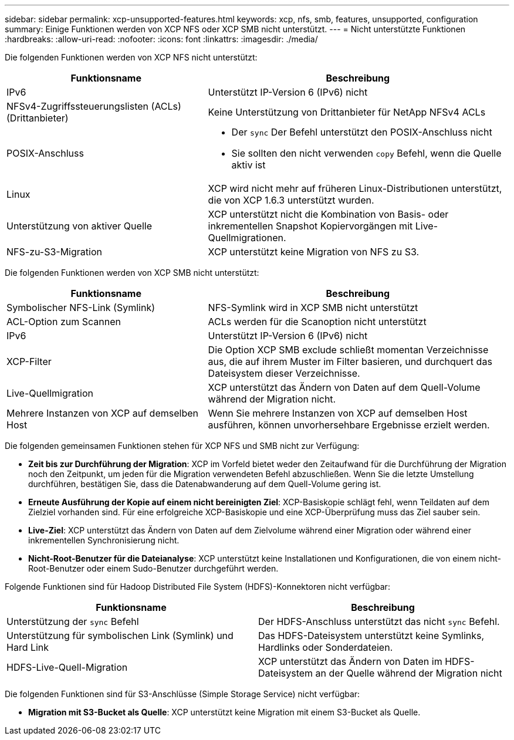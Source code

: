 ---
sidebar: sidebar 
permalink: xcp-unsupported-features.html 
keywords: xcp, nfs, smb, features, unsupported, configuration 
summary: Einige Funktionen werden von XCP NFS oder XCP SMB nicht unterstützt. 
---
= Nicht unterstützte Funktionen
:hardbreaks:
:allow-uri-read: 
:nofooter: 
:icons: font
:linkattrs: 
:imagesdir: ./media/


[role="lead"]
Die folgenden Funktionen werden von XCP NFS nicht unterstützt:

[cols="40,60"]
|===
| Funktionsname | Beschreibung 


| IPv6 | Unterstützt IP-Version 6 (IPv6) nicht 


| NFSv4-Zugriffssteuerungslisten (ACLs) (Drittanbieter) | Keine Unterstützung von Drittanbieter für NetApp NFSv4 ACLs 


| POSIX-Anschluss  a| 
* Der `sync` Der Befehl unterstützt den POSIX-Anschluss nicht
* Sie sollten den nicht verwenden `copy` Befehl, wenn die Quelle aktiv ist




| Linux | XCP wird nicht mehr auf früheren Linux-Distributionen unterstützt, die von XCP 1.6.3 unterstützt wurden. 


| Unterstützung von aktiver Quelle | XCP unterstützt nicht die Kombination von Basis- oder inkrementellen Snapshot Kopiervorgängen mit Live-Quellmigrationen. 


| NFS-zu-S3-Migration | XCP unterstützt keine Migration von NFS zu S3. 
|===
Die folgenden Funktionen werden von XCP SMB nicht unterstützt:

[cols="40,60"]
|===
| Funktionsname | Beschreibung 


| Symbolischer NFS-Link (Symlink) | NFS-Symlink wird in XCP SMB nicht unterstützt 


| ACL-Option zum Scannen | ACLs werden für die Scanoption nicht unterstützt 


| IPv6 | Unterstützt IP-Version 6 (IPv6) nicht 


| XCP-Filter | Die Option XCP SMB exclude schließt momentan Verzeichnisse aus, die auf ihrem Muster im Filter basieren, und durchquert das Dateisystem dieser Verzeichnisse. 


| Live-Quellmigration | XCP unterstützt das Ändern von Daten auf dem Quell-Volume während der Migration nicht. 


| Mehrere Instanzen von XCP auf demselben Host | Wenn Sie mehrere Instanzen von XCP auf demselben Host ausführen, können unvorhersehbare Ergebnisse erzielt werden. 
|===
Die folgenden gemeinsamen Funktionen stehen für XCP NFS und SMB nicht zur Verfügung:

* *Zeit bis zur Durchführung der Migration*: XCP im Vorfeld bietet weder den Zeitaufwand für die Durchführung der Migration noch den Zeitpunkt, um jeden für die Migration verwendeten Befehl abzuschließen. Wenn Sie die letzte Umstellung durchführen, bestätigen Sie, dass die Datenabwanderung auf dem Quell-Volume gering ist.
* *Erneute Ausführung der Kopie auf einem nicht bereinigten Ziel*: XCP-Basiskopie schlägt fehl, wenn Teildaten auf dem Zielziel vorhanden sind. Für eine erfolgreiche XCP-Basiskopie und eine XCP-Überprüfung muss das Ziel sauber sein.
* *Live-Ziel*: XCP unterstützt das Ändern von Daten auf dem Zielvolume während einer Migration oder während einer inkrementellen Synchronisierung nicht.
* *Nicht-Root-Benutzer für die Dateianalyse*: XCP unterstützt keine Installationen und Konfigurationen, die von einem nicht-Root-Benutzer oder einem Sudo-Benutzer durchgeführt werden.


Folgende Funktionen sind für Hadoop Distributed File System (HDFS)-Konnektoren nicht verfügbar:

[cols="2*"]
|===
| Funktionsname | Beschreibung 


| Unterstützung der `sync` Befehl | Der HDFS-Anschluss unterstützt das nicht `sync` Befehl. 


| Unterstützung für symbolischen Link (Symlink) und Hard Link | Das HDFS-Dateisystem unterstützt keine Symlinks, Hardlinks oder Sonderdateien. 


| HDFS-Live-Quell-Migration | XCP unterstützt das Ändern von Daten im HDFS-Dateisystem an der Quelle während der Migration nicht 
|===
Die folgenden Funktionen sind für S3-Anschlüsse (Simple Storage Service) nicht verfügbar:

* *Migration mit S3-Bucket als Quelle*: XCP unterstützt keine Migration mit einem S3-Bucket als Quelle.

